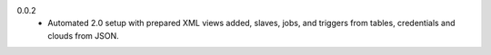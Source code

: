 0.0.2
  - Automated 2.0 setup with prepared XML views added, slaves, jobs, and
    triggers from tables, credentials and clouds from JSON.

